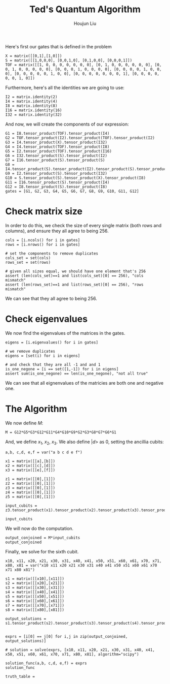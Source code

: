 :PROPERTIES:
:ID:       B6735806-E842-4039-9215-39EC9131F388
:END:
#+title: Ted's Quantum Algorithm
#+author: Houjun Liu

Here's first our gates that is defined in the problem

#+begin_src sage
X = matrix([[0,1],[1,0]])
S = matrix([[1,0,0,0], [0,0,1,0], [0,1,0,0], [0,0,0,1]])
TOF = matrix([[1, 0, 0, 0, 0, 0, 0, 0], [0, 1, 0, 0, 0, 0, 0, 0], [0, 0, 1, 0, 0, 0, 0, 0], [0, 0, 0, 1, 0, 0, 0, 0], [0, 0, 0, 0, 1, 0, 0, 0], [0, 0, 0, 0, 0, 1, 0, 0], [0, 0, 0, 0, 0, 0, 0, 1], [0, 0, 0, 0, 0, 0, 1, 0]])
#+end_src

#+RESULTS:

Furthermore, here's all the identities we are going to use:

#+begin_src sage
I2 = matrix.identity(2)
I4 = matrix.identity(4)
I8 = matrix.identity(8)
I16 = matrix.identity(16)
I32 = matrix.identity(32)
#+end_src

#+RESULTS:

And now, we will create the components of our expression:

#+begin_src sage
G1 = I8.tensor_product(TOF).tensor_product(I4)
G2 = TOF.tensor_product(I2).tensor_product(TOF).tensor_product(I2)
G3 = I4.tensor_product(X).tensor_product(I32)
G4 = I4.tensor_product(TOF).tensor_product(I8)
G5 = I2.tensor_product(TOF).tensor_product(I16)
G6 = I32.tensor_product(S).tensor_product(I2)
G7 = I16.tensor_product(S).tensor_product(S)
G8 = I4.tensor_product(S).tensor_product(I2).tensor_product(S).tensor_product(I2)
G9 = I2.tensor_product(S).tensor_product(I32)
G10 = S.tensor_product(S).tensor_product(X).tensor_product(I8)
G11 = I16.tensor_product(S).tensor_product(I4)
G12 = I8.tensor_product(S).tensor_product(I8)
gates = [G1, G2, G3, G4, G5, G6, G7, G8, G9, G10, G11, G12]
#+end_src

#+RESULTS:

* Check matrix size
In order to do this, we check the size of every single matrix (both rows and columns), and ensure they all agree to being 256.

#+begin_src sage
cols = [i.ncols() for i in gates]
rows = [i.nrows() for i in gates]

# set the components to remove duplicates
cols_set = set(cols)
rows_set = set(rows)

# given all sizes equal, we should have one element that's 256
assert (len(cols_set)==1 and list(cols_set)[0] == 256), "cols mismatch"
assert (len(rows_set)==1 and list(rows_set)[0] == 256), "rows mismatch"
#+end_src

#+RESULTS:

We can see that they all agree to being 256.

* Check eigenvalues
We now find the eigenvalues of the matrices in the gates.

#+begin_src sage
eigens = [i.eigenvalues() for i in gates]

# we remove duplicates 
eigens = [set(i) for i in eigens]

# and check that they are all -1 and and 1
is_one_negone = [i == set([1,-1]) for i in eigens]
assert sum(is_one_negone) == len(is_one_negone), "not all true"
#+end_src

#+RESULTS:

We can see that all eignenvalues of the matricies are both one and negative one.

* The Algorithm
We now define $M$:

#+begin_src sage
M = G12*G5*G3*G12*G11*G4*G10*G9*G2*G3*G8*G7*G6*G1
#+end_src

#+RESULTS:

And, we define $x_1$, $x_2$, $x_3$. We also define $|d\big>$ as $0$, setting the ancillia cubits:

#+begin_src sage
a,b, c,d, e,f = var("a b c d e f")

x1 = matrix([[a],[b]])
x2 = matrix([[c],[d]])
x3 = matrix([[e],[f]])

z1 = matrix([[0],[1]])
z2 = matrix([[0],[1]])
z3 = matrix([[0],[1]])
z4 = matrix([[0],[1]])
z5 = matrix([[0],[1]])

input_cubits = z3.tensor_product(x1).tensor_product(x2).tensor_product(x3).tensor_product(z1).tensor_product(z2).tensor_product(z4).tensor_product(z5)

input_cubits
#+end_src

#+RESULTS:
: 256 x 1 dense matrix over Symbolic Ring (use the '.str()' method to see the entries)

We will now do the computation.

#+begin_src sage
output_conjoined = M*input_cubits
output_conjoined
#+end_src

#+RESULTS:
: 256 x 1 dense matrix over Symbolic Ring (use the '.str()' method to see the entries)

Finally, we solve for the sixth cubit.

#+begin_src sage
x10, x11, x20, x21, x30, x31, x40, x41, x50, x51, x60, x61, x70, x71, x80, x81 = var("x10 x11 x20 x21 x30 x31 x40 x41 x50 x51 x60 x61 x70 x71 x80 x81")

s1 = matrix([[x10],[x11]])
s2 = matrix([[x20],[x21]])
s3 = matrix([[x30],[x31]])
s4 = matrix([[x40],[x41]])
s5 = matrix([[x50],[x51]])
s6 = matrix([[x60],[x61]])
s7 = matrix([[x70],[x71]])
s8 = matrix([[x80],[x81]])

output_solutions = s1.tensor_product(s2).tensor_product(s3).tensor_product(s4).tensor_product(s5).tensor_product(s6).tensor_product(s7).tensor_product(s8)


exprs = [i[0] == j[0] for i,j in zip(output_conjoined, output_solutions)]

# solution = solve(exprs, [x10, x11, x20, x21, x30, x31, x40, x41, x50, x51, x60, x61, x70, x71, x80, x81], algorithm="scipy")

solution_func(a,b, c,d, e,f) = exprs
solution_func

truth_table = 
#+end_src
